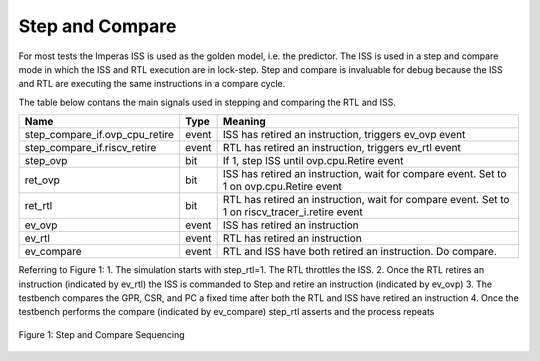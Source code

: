 Step and Compare
================
For most tests the Imperas ISS is used as the golden model, i.e. the predictor.  The ISS is used in a step and compare mode in which the ISS and RTL execution are in lock-step.  Step and compare is invaluable for debug because the ISS and RTL are executing the same instructions in a compare cycle.

The table below contans the main signals used in stepping and comparing the RTL and ISS. 

+--------------------------------+----------+------------------------------------------------------------+
|  Name                          | Type     |    Meaning                                                 |
+================================+==========+============================================================+
| step_compare_if.ovp_cpu_retire | event    | ISS has retired an instruction, triggers ev_ovp event      |
+--------------------------------+----------+------------------------------------------------------------+
| step_compare_if.riscv_retire   | event    | RTL has retired an instruction, triggers ev_rtl event      |
+--------------------------------+----------+------------------------------------------------------------+
| step_ovp     	                 | bit      | If 1, step ISS until ovp.cpu.Retire event                  |
+--------------------------------+----------+------------------------------------------------------------+
| ret_ovp	                 | bit	    | ISS has retired an instruction, wait for compare event.    |
|                                |          | Set to 1 on ovp.cpu.Retire event                           |
+--------------------------------+----------+------------------------------------------------------------+
| ret_rtl	                 | bit	    | RTL has retired an instruction, wait for compare event.    |
|                                |          | Set to 1 on riscv_tracer_i.retire event                    |
+--------------------------------+----------+------------------------------------------------------------+
| ev_ovp	                 | event    | ISS has retired an instruction                             |
+--------------------------------+----------+------------------------------------------------------------+
| ev_rtl	                 | event    | RTL has retired an instruction                             |
+--------------------------------+----------+------------------------------------------------------------+
| ev_compare	                 | event    | RTL and ISS have both retired an instruction.  Do compare. |
+--------------------------------+----------+------------------------------------------------------------+

Referring to Figure 1:
1. The simulation starts with step_rtl=1.  The RTL throttles the ISS.
2. Once the RTL retires an instruction (indicated by ev_rtl) the ISS is commanded to Step and retire an instruction (indicated by ev_ovp)
3. The testbench compares the GPR, CSR, and PC a fixed time after both the RTL and ISS have retired an instruction
4. Once the testbench performs the compare (indicated by ev_compare) step_rtl asserts and the process repeats


.. figure:: ../images/step_compare_sequence1.png
   :name: Figure 1
   :align: center
   :alt: 

   Figure 1: Step and Compare Sequencing
